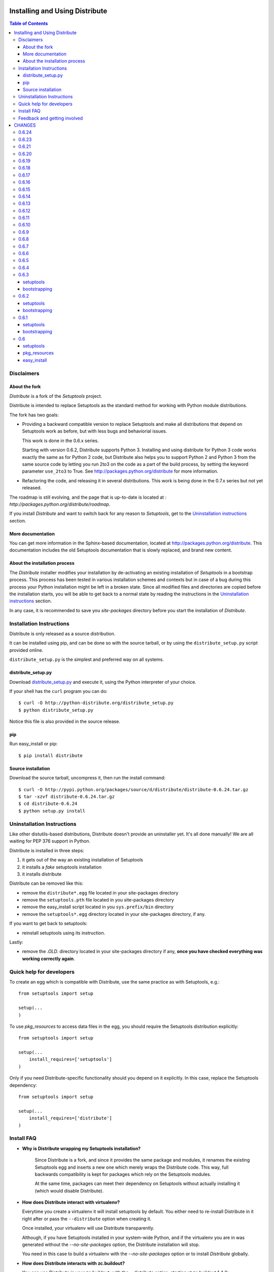 ===============================
Installing and Using Distribute
===============================

.. contents:: **Table of Contents**

-----------
Disclaimers
-----------

About the fork
==============

`Distribute` is a fork of the `Setuptools` project.

Distribute is intended to replace Setuptools as the standard method
for working with Python module distributions.

The fork has two goals:

- Providing a backward compatible version to replace Setuptools
  and make all distributions that depend on Setuptools work as
  before, but with less bugs and behaviorial issues.

  This work is done in the 0.6.x series.

  Starting with version 0.6.2, Distribute supports Python 3.
  Installing and using distribute for Python 3 code works exactly
  the same as for Python 2 code, but Distribute also helps you to support
  Python 2 and Python 3 from the same source code by letting you run 2to3
  on the code as a part of the build process, by setting the keyword parameter
  ``use_2to3`` to True. See http://packages.python.org/distribute for more
  information.

- Refactoring the code, and releasing it in several distributions.
  This work is being done in the 0.7.x series but not yet released.

The roadmap is still evolving, and the page that is up-to-date is
located at : `http://packages.python.org/distribute/roadmap`.

If you install `Distribute` and want to switch back for any reason to
`Setuptools`, get to the `Uninstallation instructions`_ section.

More documentation
==================

You can get more information in the Sphinx-based documentation, located
at http://packages.python.org/distribute. This documentation includes the old
Setuptools documentation that is slowly replaced, and brand new content.

About the installation process
==============================

The `Distribute` installer modifies your installation by de-activating an
existing installation of `Setuptools` in a bootstrap process. This process
has been tested in various installation schemes and contexts but in case of a
bug during this process your Python installation might be left in a broken
state. Since all modified files and directories are copied before the
installation starts, you will be able to get back to a normal state by reading
the instructions in the `Uninstallation instructions`_ section.

In any case, it is recommended to save you `site-packages` directory before
you start the installation of `Distribute`.

-------------------------
Installation Instructions
-------------------------

Distribute is only released as a source distribution.

It can be installed using pip, and can be done so with the source tarball,
or by using the ``distribute_setup.py`` script provided online.

``distribute_setup.py`` is the simplest and preferred way on all systems.

distribute_setup.py
===================

Download
`distribute_setup.py <http://python-distribute.org/distribute_setup.py>`_
and execute it, using the Python interpreter of your choice.

If your shell has the ``curl`` program you can do::

    $ curl -O http://python-distribute.org/distribute_setup.py
    $ python distribute_setup.py

Notice this file is also provided in the source release.

pip
===

Run easy_install or pip::

    $ pip install distribute

Source installation
===================

Download the source tarball, uncompress it, then run the install command::

    $ curl -O http://pypi.python.org/packages/source/d/distribute/distribute-0.6.24.tar.gz
    $ tar -xzvf distribute-0.6.24.tar.gz
    $ cd distribute-0.6.24
    $ python setup.py install

---------------------------
Uninstallation Instructions
---------------------------

Like other distutils-based distributions, Distribute doesn't provide an
uninstaller yet. It's all done manually! We are all waiting for PEP 376
support in Python.

Distribute is installed in three steps:

1. it gets out of the way an existing installation of Setuptools
2. it installs a `fake` setuptools installation
3. it installs distribute

Distribute can be removed like this:

- remove the ``distribute*.egg`` file located in your site-packages directory
- remove the ``setuptools.pth`` file located in you site-packages directory
- remove the easy_install script located in you ``sys.prefix/bin`` directory
- remove the ``setuptools*.egg`` directory located in your site-packages directory,
  if any.

If you want to get back to setuptools:

- reinstall setuptools using its instruction.

Lastly:

- remove the *.OLD.* directory located in your site-packages directory if any,
  **once you have checked everything was working correctly again**.

-------------------------
Quick help for developers
-------------------------

To create an egg which is compatible with Distribute, use the same
practice as with Setuptools, e.g.::

    from setuptools import setup

    setup(...
    )

To use `pkg_resources` to access data files in the egg, you should
require the Setuptools distribution explicitly::

    from setuptools import setup

    setup(...
        install_requires=['setuptools']
    )

Only if you need Distribute-specific functionality should you depend
on it explicitly. In this case, replace the Setuptools dependency::

    from setuptools import setup

    setup(...
        install_requires=['distribute']
    )

-----------
Install FAQ
-----------

- **Why is Distribute wrapping my Setuptools installation?**

   Since Distribute is a fork, and since it provides the same package
   and modules, it renames the existing Setuptools egg and inserts a
   new one which merely wraps the Distribute code. This way, full
   backwards compatibility is kept for packages which rely on the
   Setuptools modules.

   At the same time, packages can meet their dependency on Setuptools
   without actually installing it (which would disable Distribute).

- **How does Distribute interact with virtualenv?**

  Everytime you create a virtualenv it will install setuptools by default.
  You either need to re-install Distribute in it right after or pass the
  ``--distribute`` option when creating it.

  Once installed, your virtualenv will use Distribute transparently.

  Although, if you have Setuptools installed in your system-wide Python,
  and if the virtualenv you are in was generated without the `--no-site-packages`
  option, the Distribute installation will stop.

  You need in this case to build a virtualenv with the `--no-site-packages`
  option or to install `Distribute` globally.

- **How does Distribute interacts with zc.buildout?**

  You can use Distribute in your zc.buildout, with the --distribute option,
  starting at zc.buildout 1.4.2::

  $ python bootstrap.py --distribute

  For previous zc.buildout versions, *the only thing* you need to do
  is use the bootstrap at `http://python-distribute.org/bootstrap.py`.  Run
  that bootstrap and ``bin/buildout`` (and all other buildout-generated
  scripts) will transparently use distribute instead of setuptools.  You do
  not need a specific buildout release.

  A shared eggs directory is no problem (since 0.6.6): the setuptools egg is
  left in place unmodified.  So other buildouts that do not yet use the new
  bootstrap continue to work just fine.  And there is no need to list
  ``distribute`` somewhere in your eggs: using the bootstrap is enough.

  The source code for the bootstrap script is located at
  `http://bitbucket.org/tarek/buildout-distribute`.



-----------------------------
Feedback and getting involved
-----------------------------

- Mailing list: http://mail.python.org/mailman/listinfo/distutils-sig
- Issue tracker: http://bitbucket.org/tarek/distribute/issues/
- Code Repository: http://bitbucket.org/tarek/distribute

=======
CHANGES
=======

------
0.6.24
------

* Issue #249: Added options to exclude 2to3 fixers

------
0.6.23
------

* Issue #244: Fixed a test
* Issue #243: Fixed a test
* Issue #239: Fixed a test
* Issue #240: Fixed a test
* Issue #241: Fixed a test
* Issue #237: Fixed a test
* Issue #238: easy_install now uses 64bit executable wrappers on 64bit Python
* Issue #208: Fixed parsed_versions, it now honors post-releases as noted in the documentation
* Issue #207: Windows cli and gui wrappers pass CTRL-C to child python process
* Issue #227: easy_install now passes its arguments to setup.py bdist_egg
* Issue #225: Fixed a NameError on Python 2.5, 2.4

------
0.6.21
------

* Issue #225: FIxed a regression on py2.4

------
0.6.20
------

* Issue #135: Include url in warning when processing URLs in package_index.
* Issue #212: Fix issue where easy_instal fails on Python 3 on windows installer.
* Issue #213: Fix typo in documentation.

------
0.6.19
------

* Issue 206: AttributeError: 'HTTPMessage' object has no attribute 'getheaders'

------
0.6.18
------

* Issue 210: Fixed a regression introduced by Issue 204 fix.

------
0.6.17
------

* Support 'DISTRIBUTE_DISABLE_VERSIONED_EASY_INSTALL_SCRIPT' environment
  variable to allow to disable installation of easy_install-${version} script.
* Support Python >=3.1.4 and >=3.2.1.
* Issue 204: Don't try to import the parent of a namespace package in
  declare_namespace
* Issue 196: Tolerate responses with multiple Content-Length headers
* Issue 205: Sandboxing doesn't preserve working_set. Leads to setup_requires
  problems.

------
0.6.16
------

* Builds sdist gztar even on Windows (avoiding Issue 193).
* Issue 192: Fixed metadata omitted on Windows when package_dir
  specified with forward-slash.
* Issue 195: Cython build support.
* Issue 200: Issues with recognizing 64-bit packages on Windows.

------
0.6.15
------

* Fixed typo in bdist_egg
* Several issues under Python 3 has been solved.
* Issue 146: Fixed missing DLL files after easy_install of windows exe package.

------
0.6.14
------

* Issue 170: Fixed unittest failure. Thanks to Toshio.
* Issue 171: Fixed race condition in unittests cause deadlocks in test suite.
* Issue 143: Fixed a lookup issue with easy_install.
  Thanks to David and Zooko.
* Issue 174: Fixed the edit mode when its used with setuptools itself

------
0.6.13
------

* Issue 160: 2.7 gives ValueError("Invalid IPv6 URL")
* Issue 150: Fixed using ~/.local even in a --no-site-packages virtualenv
* Issue 163: scan index links before external links, and don't use the md5 when
  comparing two distributions

------
0.6.12
------

* Issue 149: Fixed various failures on 2.3/2.4

------
0.6.11
------

* Found another case of SandboxViolation - fixed
* Issue 15 and 48: Introduced a socket timeout of 15 seconds on url openings
* Added indexsidebar.html into MANIFEST.in
* Issue 108: Fixed TypeError with Python3.1
* Issue 121: Fixed --help install command trying to actually install.
* Issue 112: Added an os.makedirs so that Tarek's solution will work.
* Issue 133: Added --no-find-links to easy_install
* Added easy_install --user
* Issue 100: Fixed develop --user not taking '.' in PYTHONPATH into account
* Issue 134: removed spurious UserWarnings. Patch by VanLindberg
* Issue 138: cant_write_to_target error when setup_requires is used.
* Issue 147: respect the sys.dont_write_bytecode flag

------
0.6.10
------

* Reverted change made for the DistributionNotFound exception because
  zc.buildout uses the exception message to get the name of the
  distribution.

-----
0.6.9
-----

* Issue 90: unknown setuptools version can be added in the working set
* Issue 87: setupt.py doesn't try to convert distribute_setup.py anymore
  Initial Patch by arfrever.
* Issue 89: added a side bar with a download link to the doc.
* Issue 86: fixed missing sentence in pkg_resources doc.
* Added a nicer error message when a DistributionNotFound is raised.
* Issue 80: test_develop now works with Python 3.1
* Issue 93: upload_docs now works if there is an empty sub-directory.
* Issue 70: exec bit on non-exec files
* Issue 99: now the standalone easy_install command doesn't uses a
  "setup.cfg" if any exists in the working directory. It will use it
  only if triggered by ``install_requires`` from a setup.py call
  (install, develop, etc).
* Issue 101: Allowing ``os.devnull`` in Sandbox
* Issue 92: Fixed the "no eggs" found error with MacPort
  (platform.mac_ver() fails)
* Issue 103: test_get_script_header_jython_workaround not run
  anymore under py3 with C or POSIX local. Contributed by Arfrever.
* Issue 104: remvoved the assertion when the installation fails,
  with a nicer message for the end user.
* Issue 100: making sure there's no SandboxViolation when
  the setup script patches setuptools.

-----
0.6.8
-----

* Added "check_packages" in dist. (added in Setuptools 0.6c11)
* Fixed the DONT_PATCH_SETUPTOOLS state.

-----
0.6.7
-----

* Issue 58: Added --user support to the develop command
* Issue 11: Generated scripts now wrap their call to the script entry point
  in the standard "if name == 'main'"
* Added the 'DONT_PATCH_SETUPTOOLS' environment variable, so virtualenv
  can drive an installation that doesn't patch a global setuptools.
* Reviewed unladen-swallow specific change from
  http://code.google.com/p/unladen-swallow/source/detail?spec=svn875&r=719
  and determined that it no longer applies. Distribute should work fine with
  Unladen Swallow 2009Q3.
* Issue 21: Allow PackageIndex.open_url to gracefully handle all cases of a
  httplib.HTTPException instead of just InvalidURL and BadStatusLine.
* Removed virtual-python.py from this distribution and updated documentation
  to point to the actively maintained virtualenv instead.
* Issue 64: use_setuptools no longer rebuilds the distribute egg every
  time it is run
* use_setuptools now properly respects the requested version
* use_setuptools will no longer try to import a distribute egg for the
  wrong Python version
* Issue 74: no_fake should be True by default.
* Issue 72: avoid a bootstrapping issue with easy_install -U

-----
0.6.6
-----

* Unified the bootstrap file so it works on both py2.x and py3k without 2to3
  (patch by Holger Krekel)

-----
0.6.5
-----

* Issue 65: cli.exe and gui.exe are now generated at build time,
  depending on the platform in use.

* Issue 67: Fixed doc typo (PEP 381/382)

* Distribute no longer shadows setuptools if we require a 0.7-series
  setuptools.  And an error is raised when installing a 0.7 setuptools with
  distribute.

* When run from within buildout, no attempt is made to modify an existing
  setuptools egg, whether in a shared egg directory or a system setuptools.

* Fixed a hole in sandboxing allowing builtin file to write outside of
  the sandbox.

-----
0.6.4
-----

* Added the generation of `distribute_setup_3k.py` during the release.
  This close http://bitbucket.org/tarek/distribute/issue/52.

* Added an upload_docs command to easily upload project documentation to
  PyPI's http://packages.python.org.
  This close http://bitbucket.org/tarek/distribute/issue/56.

* Fixed a bootstrap bug on the use_setuptools() API.

-----
0.6.3
-----

setuptools
==========

* Fixed a bunch of calls to file() that caused crashes on Python 3.

bootstrapping
=============

* Fixed a bug in sorting that caused bootstrap to fail on Python 3.

-----
0.6.2
-----

setuptools
==========

* Added Python 3 support; see docs/python3.txt.
  This closes http://bugs.python.org/setuptools/issue39.

* Added option to run 2to3 automatically when installing on Python 3.
  This closes http://bitbucket.org/tarek/distribute/issue/31.

* Fixed invalid usage of requirement.parse, that broke develop -d.
  This closes http://bugs.python.org/setuptools/issue44.

* Fixed script launcher for 64-bit Windows.
  This closes http://bugs.python.org/setuptools/issue2.

* KeyError when compiling extensions.
  This closes http://bugs.python.org/setuptools/issue41.

bootstrapping
=============

* Fixed bootstrap not working on Windows.
  This closes http://bitbucket.org/tarek/distribute/issue/49.

* Fixed 2.6 dependencies.
  This closes http://bitbucket.org/tarek/distribute/issue/50.

* Make sure setuptools is patched when running through easy_install
  This closes http://bugs.python.org/setuptools/issue40.

-----
0.6.1
-----

setuptools
==========

* package_index.urlopen now catches BadStatusLine and malformed url errors.
  This closes http://bitbucket.org/tarek/distribute/issue/16 and
  http://bitbucket.org/tarek/distribute/issue/18.

* zip_ok is now False by default. This closes
  http://bugs.python.org/setuptools/issue33.

* Fixed invalid URL error catching. http://bugs.python.org/setuptools/issue20.

* Fixed invalid bootstraping with easy_install installation
  http://bitbucket.org/tarek/distribute/issue/40.
  Thanks to Florian Schulze for the help.

* Removed buildout/bootstrap.py. A new repository will create a specific
  bootstrap.py script.


bootstrapping
=============

* The boostrap process leave setuptools alone if detected in the system
  and --root or --prefix is provided, but is not in the same location.
  This closes http://bitbucket.org/tarek/distribute/issue/10.

---
0.6
---

setuptools
==========

* Packages required at build time where not fully present at install time.
  This closes http://bitbucket.org/tarek/distribute/issue/12.

* Protected against failures in tarfile extraction. This closes
  http://bitbucket.org/tarek/distribute/issue/10.

* Made Jython api_tests.txt doctest compatible. This closes
  http://bitbucket.org/tarek/distribute/issue/7.

* sandbox.py replaced builtin type file with builtin function open. This
  closes http://bitbucket.org/tarek/distribute/issue/6.

* Immediately close all file handles. This closes
  http://bitbucket.org/tarek/distribute/issue/3.

* Added compatibility with Subversion 1.6. This references
  http://bitbucket.org/tarek/distribute/issue/1.

pkg_resources
=============

* Avoid a call to /usr/bin/sw_vers on OSX and use the official platform API
  instead. Based on a patch from ronaldoussoren. This closes
  http://bitbucket.org/tarek/distribute/issue/5.

* Fixed a SandboxViolation for mkdir that could occur in certain cases.
  This closes http://bitbucket.org/tarek/distribute/issue/13.

* Allow to find_on_path on systems with tight permissions to fail gracefully.
  This closes http://bitbucket.org/tarek/distribute/issue/9.

* Corrected inconsistency between documentation and code of add_entry.
  This closes http://bitbucket.org/tarek/distribute/issue/8.

* Immediately close all file handles. This closes
  http://bitbucket.org/tarek/distribute/issue/3.

easy_install
============

* Immediately close all file handles. This closes
  http://bitbucket.org/tarek/distribute/issue/3.



